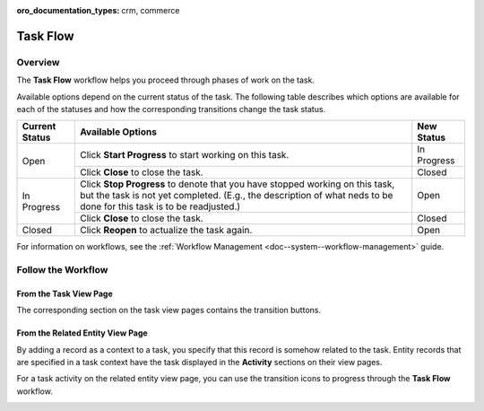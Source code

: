 :oro_documentation_types: crm, commerce

.. _doc--workflows--task-flow:

Task Flow
=========

Overview
--------

The **Task Flow** workflow helps you proceed through phases of work on the task.

Available options depend on the current status of the task. The following table describes which options are available for each of the statuses and how the corresponding transitions change the task status.

+----------------+------------------------------------------------------------------------------------------------------------------------------------------------------------------------------------------------------+-------------+
| Current Status | Available Options                                                                                                                                                                                    | New Status  |
+================+======================================================================================================================================================================================================+=============+
| Open           | Click **Start Progress** to start working on this task.                                                                                                                                              | In Progress |
|                +------------------------------------------------------------------------------------------------------------------------------------------------------------------------------------------------------+-------------+
|                | Click **Close** to close the task.                                                                                                                                                                   | Closed      |
+----------------+------------------------------------------------------------------------------------------------------------------------------------------------------------------------------------------------------+-------------+
| In Progress    | Click **Stop Progress** to denote that you have stopped working on this task, but the task is not yet completed. (E.g., the description of what neds to be done for this task is to be readjusted.)  | Open        |
|                +------------------------------------------------------------------------------------------------------------------------------------------------------------------------------------------------------+-------------+
|                | Click **Close** to close the task.                                                                                                                                                                   | Closed      |
+----------------+------------------------------------------------------------------------------------------------------------------------------------------------------------------------------------------------------+-------------+
| Closed         | Click **Reopen** to actualize the task again.                                                                                                                                                        | Open        |
+----------------+------------------------------------------------------------------------------------------------------------------------------------------------------------------------------------------------------+-------------+

For information on workflows, see the :ref:`Workflow Management <doc--system--workflow-management>` guide.

Follow the Workflow
-------------------

From the Task View Page
^^^^^^^^^^^^^^^^^^^^^^^

The corresponding section on the task view pages contains the transition buttons.

.. image:: /user/img/system/workflows/activities_tasks_taskflow.png

From the Related Entity View Page
^^^^^^^^^^^^^^^^^^^^^^^^^^^^^^^^^

By adding a record as a context to a task, you specify that this record is somehow related to the task. Entity records that are specified in a task context have the task displayed in the **Activity** sections on their view pages.

For a task activity on the related entity view page, you can use the transition icons to progress through the **Task Flow** workflow.

.. image:: /user/img/system/workflows/related_activity_taskflow.png


